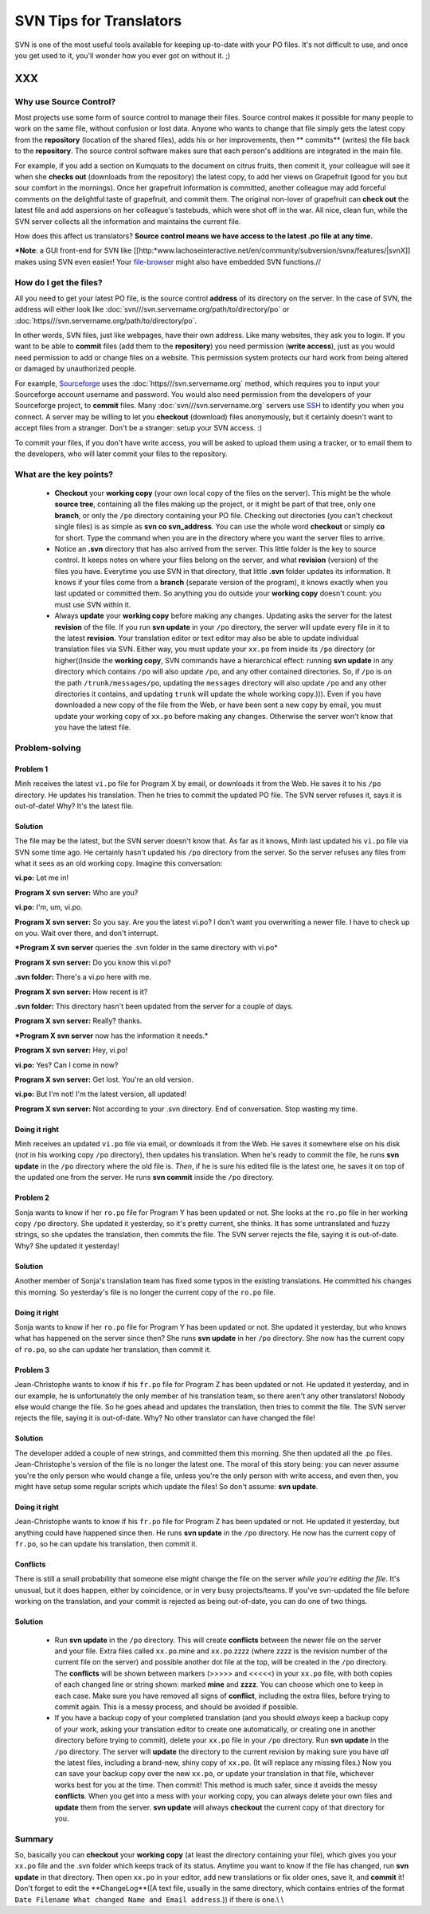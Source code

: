 
.. _../pages/guide/svntips#svn_tips_for_translators:

SVN Tips for Translators
************************

SVN is one of the most useful tools available for keeping up-to-date with your PO files. It's not difficult to use, and once you get used to it, you'll wonder how you ever got on without it. ;)

XXX
===

.. _../pages/guide/svntips#why_use_source_control:

Why use Source Control?
-----------------------

Most projects use some form of source control to manage their files. Source control makes it possible for many people to work on the same file, without confusion or lost data. Anyone who wants to change that file simply gets the latest copy from the **repository** (location of the shared files), adds his or her improvements, then ** commits** (writes) the file back to the **repository**. The source control software makes sure that each person's additions are integrated in the main file. 

For example, if you add a section on Kumquats to the document on citrus fruits, then commit it, your colleague will see it when she **checks out** (downloads from the repository) the latest copy, to add her views on Grapefruit (good for you but sour comfort in the mornings). Once her grapefruit information is committed, another colleague may add forceful comments on the delightful taste of grapefruit, and commit them. The original non-lover of grapefruit can **check out** the latest file and add aspersions on her colleague's tastebuds, which were shot off in the war. All nice, clean fun, while the SVN server collects all the information and maintains the current file.

How does this affect us translators? **Source control means we have access to the latest .po file at any time.**

***Note**: a GUI front-end for SVN like [[http:*www.lachoseinteractive.net/en/community/subversion/svnx/features/|svnX]] makes using SVN even easier! Your `file-browser <http://www.cocoatech.com/>`_ might also have embedded SVN functions.//

.. _../pages/guide/svntips#how_do_i_get_the_files:

How do I get the files?
-----------------------

All you need to get your latest PO file, is the source control **address** of its directory on the server. In the case of SVN, the address will either look like :doc:`svn///svn.servername.org/path/to/directory/po` or :doc:`https///svn.servername.org/path/to/directory/po`.

In other words, SVN files, just like webpages, have their own address. Like many websites, they ask you to login. If you want to be able to **commit** files (add them to the **repository**) you need permission (**write access**), just as you would need permission to add or change files on a website. This permission system protects our hard work from being altered or damaged by unauthorized people.

For example, `Sourceforge <http://sourceforge.net>`_ uses the :doc:`https///svn.servername.org` method, which requires you to input your Sourceforge account username and password. You would also need permission from the developers of your Sourceforge project, to **commit** files. Many :doc:`svn///svn.servername.org` servers use `SSH <http://www.csua.berkeley.edu/ssh-howto.html>`_ to identify you when you connect. A server may be willing to let you **checkout** (download) files anonymously, but it certainly doesn't want to accept files from a stranger. Don't be a stranger: setup your SVN access. :)

To commit your files, if you don't have write access, you will be asked to upload them using a tracker, or to email them to the developers, who will later commit your files to the repository.

.. _../pages/guide/svntips#what_are_the_key_points:

What are the key points?
------------------------

  - **Checkout** your **working copy** (your own local copy of the files on the server). This might be the whole **source tree**, containing all the files making up the project, or it might be part of that tree, only one **branch**, or only the ``/po`` directory containing your PO file. Checking out directories (you can't checkout single files) is as simple as **svn co svn_address**. You can use the whole word **checkout** or simply **co** for short. Type the command when you are in the directory where you want the server files to arrive.
  - Notice an **.svn** directory that has also arrived from the server. This little folder is the key to source control. It keeps notes on where your files belong on the server, and what **revision** (version) of the files you have. Everytime you use SVN in that directory, that little **.svn** folder updates its information. It knows if your files come from a **branch** (separate version of the program), it knows exactly when you last updated or committed them. So anything you do outside your **working copy** doesn't count: you must use SVN within it.
  - Always **update** your **working copy** before making any changes. Updating asks the server for the latest **revision** of the file. If you run **svn update** in your ``/po`` directory, the server will update every file in it to the latest **revision**. Your translation editor or text editor may also be able to update individual translation files via SVN. Either way, you must update your ``xx.po`` from inside its ``/po`` directory (or higher((Inside the **working copy**, SVN commands have a hierarchical effect: running **svn update** in any directory which contains ``/po`` will also update ``/po``, and any other contained directories. So, if ``/po`` is on the path ``/trunk/messages/po``, updating the ``messages`` directory will also update ``/po`` and any other directories it contains, and updating ``trunk`` will update the whole working copy.))). Even if you have downloaded a new copy of the file from the Web, or have been sent a new copy by email, you must update your working copy of ``xx.po`` before making any changes. Otherwise the server won't know that you have the latest file.

.. _../pages/guide/svntips#problem-solving:

Problem-solving
---------------

.. _../pages/guide/svntips#problem_1:

Problem 1
^^^^^^^^^

Minh receives the latest ``vi.po`` file for Program X by email, or downloads it from the Web. He saves it to his ``/po`` directory. He updates his translation. Then he tries to commit the updated PO file. The SVN server refuses it, says it is out-of-date! Why? It's the latest file.

.. _../pages/guide/svntips#solution:

Solution
^^^^^^^^

The file may be the latest, but the SVN server doesn't know that. As far as it knows, Minh last updated his ``vi.po`` file via SVN some time ago. He certainly hasn't updated his ``/po`` directory from the server. So the server refuses any files from what it sees as an old working copy. Imagine this conversation:

**vi.po:** Let me in!

**Program X svn server:** Who are you?

**vi.po:** I'm, um, vi.po.

**Program X svn server:** So you say. Are you the latest vi.po? I don't want you overwriting a newer file. I have to check up on you. Wait over there, and don't interrupt.

***Program X svn server** queries the .svn folder in the same directory with vi.po*

**Program X svn server:** Do you know this vi.po?

**.svn folder:** There's a vi.po here with me.

**Program X svn server:** How recent is it?

**.svn folder:** This directory hasn't been updated from the server for a couple of days.

**Program X svn server:** Really? thanks.

***Program X svn server** now has the information it needs.*

**Program X svn server:** Hey, vi.po!

**vi.po:** Yes? Can I come in now?

**Program X svn server:** Get lost. You're an old version.

**vi.po:** But I'm not! I'm the latest version, all updated!

**Program X svn server:** Not according to your .svn directory. End of conversation. Stop wasting my time.

.. _../pages/guide/svntips#doing_it_right:

Doing it right
^^^^^^^^^^^^^^

Minh receives an updated ``vi.po`` file via email, or downloads it from the Web. He saves it somewhere else on his disk (*not* in his working copy ``/po`` directory), then updates his translation. When he's ready to commit the file, he runs **svn update** in the ``/po`` directory where the old file is. *Then*, if he is sure his edited file is the latest one, he saves it on top of the updated one from the server. He runs **svn commit** inside the ``/po`` directory.

.. _../pages/guide/svntips#problem_2:

Problem 2
^^^^^^^^^

Sonja wants to know if her ``ro.po`` file for Program Y has been updated or not. She looks at the ``ro.po`` file in her working copy ``/po`` directory. She updated it yesterday, so it's pretty current, she thinks. It has some untranslated and fuzzy strings, so she updates the translation, then commits the file. The SVN server rejects the file, saying it is out-of-date. Why? She updated it yesterday!

.. _../pages/guide/svntips#solution:

Solution
^^^^^^^^

Another member of Sonja's translation team has fixed some typos in the existing translations. He committed his changes this morning. So yesterday's file is no longer the current copy of the ``ro.po`` file.

.. _../pages/guide/svntips#doing_it_right:

Doing it right
^^^^^^^^^^^^^^

Sonja wants to know if her ``ro.po`` file for Program Y has been updated or not. She updated it yesterday, but who knows what has happened on the server since then? She runs **svn update** in her ``/po`` directory. She now has the current copy of ``ro.po``, so she can update her translation, then commit it.

.. _../pages/guide/svntips#problem_3:

Problem 3
^^^^^^^^^

Jean-Christophe wants to know if his ``fr.po`` file for Program Z has been updated or not. He updated it yesterday, and in our example, he is unfortunately the only member of his translation team, so there aren't any other translators! Nobody else would change the file. So he goes ahead and updates the translation, then tries to commit the file. The SVN server rejects the file, saying it is out-of-date. Why? No other translator can have changed the file!

.. _../pages/guide/svntips#solution:

Solution
^^^^^^^^

The developer added a couple of new strings, and committed them this morning. She then updated all the .po files. Jean-Christophe's version of the file is no longer the latest one. The moral of this story being: you can never assume you're the only person who would change a file, unless you're the only person with write access, and even then, you might have setup some regular scripts which update the files! So don't assume: **svn update**.

.. _../pages/guide/svntips#doing_it_right:

Doing it right
^^^^^^^^^^^^^^

Jean-Christophe wants to know if his ``fr.po`` file for Program Z has been updated or not. He updated it yesterday, but anything could have happened since then. He runs **svn update** in the ``/po`` directory. He now has the current copy of ``fr.po``, so he can update his translation, then commit it.

.. _../pages/guide/svntips#conflicts:

Conflicts
^^^^^^^^^

There is still a small probability that someone else might change the file on the server *while you're editing the file*. It's unusual, but it does happen, either by coincidence, or in very busy projects/teams. If you've svn-updated the file before working on the translation, and your commit is rejected as being out-of-date, you can do one of two things.

.. _../pages/guide/svntips#solution:

Solution
^^^^^^^^

  - Run **svn update** in the ``/po`` directory. This will create **conflicts** between the newer file on the server and your file. Extra files called ``xx.po``.mine and ``xx.po``.zzzz (where zzzz is the revision number of the current file on the server) and possible another dot file at the top, will be created in the ``/po`` directory. The **conflicts** will be shown between markers (>>>>> and <<<<<) in your ``xx.po`` file, with both copies of each changed line or string shown: marked **mine** and **zzzz**. You can choose which one to keep in each case. Make sure you have removed all signs of **conflict**, including the extra files, before trying to commit again. This is a messy process, and should be avoided if possible.
  - If you have a backup copy of your completed translation (and you should *always* keep a backup copy of your work, asking your translation editor to create one automatically, or creating one in another directory before trying to commit), delete your ``xx.po`` file in your ``/po`` directory. Run **svn update** in the ``/po`` directory. The server will **update** the directory to the current revision by making sure you have *all* the latest files, including a brand-new, shiny copy of  ``xx.po``. (It will replace any missing files.) Now you can save your backup copy over the new ``xx.po``, or update your translation in that file, whichever works best for you at the time. Then commit! This method is much safer, since it avoids the messy **conflicts**. When you get into a mess with your working copy, you can always delete your own files and **update** them from the server. **svn update** will always **checkout** the current copy of that directory for you.

.. _../pages/guide/svntips#summary:

Summary
-------

So, basically you can **checkout** your **working copy** (at least the directory containing your file), which gives you your ``xx.po`` file and the .svn folder which keeps track of its status. Anytime you want to know if the file has changed, run **svn update** in that directory. Then open ``xx.po`` in your editor, add new translations or fix older ones, save it, and **commit** it! Don't forget to edit the **ChangeLog**((A text file, usually in the same directory, which contains entries of the format ``Date Filename What changed Name and Email address``.)) if there is one.\\
\\

